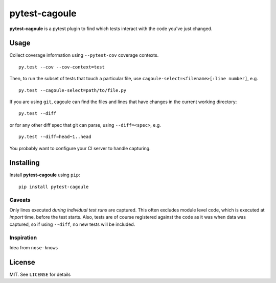 pytest-cagoule
==============

**pytest-cagoule** is a pytest plugin to find which tests interact with the
code you've just changed.


Usage
-----

Collect coverage information using ``--pytest-cov`` coverage contexts.

::

    py.test --cov --cov-context=test

Then, to run the subset of tests that touch a particular file, use
``cagoule-select=<filename>[:line number]``, e.g.

::

    py.test --cagoule-select=path/to/file.py

If you are using ``git``, cagoule can find the files and lines that have changes
in the current working directory::

    py.test --diff

or for any other diff spec that git can parse, using ``--diff=<spec>``, e.g.

::

    py.test --diff=head~1..head


You probably want to configure your CI server to handle capturing.


Installing
----------

Install **pytest-cagoule** using ``pip``::

    pip install pytest-cagoule


Caveats
^^^^^^^

Only lines executed *during individual test runs* are captured. This often
excludes module level code, which is executed at *import* time, before the test
starts.  Also, tests are of course registered against the code as it was when
data was captured, so if using ``--diff``, no new tests will be included.


Inspiration
^^^^^^^^^^^

Idea from ``nose-knows``


License
-------

MIT. See ``LICENSE`` for details
